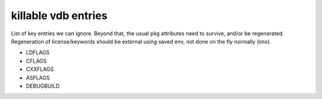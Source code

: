 ======================
 killable vdb entries
======================

List of key entries we can ignore. Beyond that, the usual pkg
attributes need to survive, and/or be regenerated. Regeneration of
license/keywords should be external using saved env, not done on the
fly normally (imo).

- LDFLAGS
- CFLAGS
- CXXFLAGS
- ASFLAGS
- DEBUGBUILD

